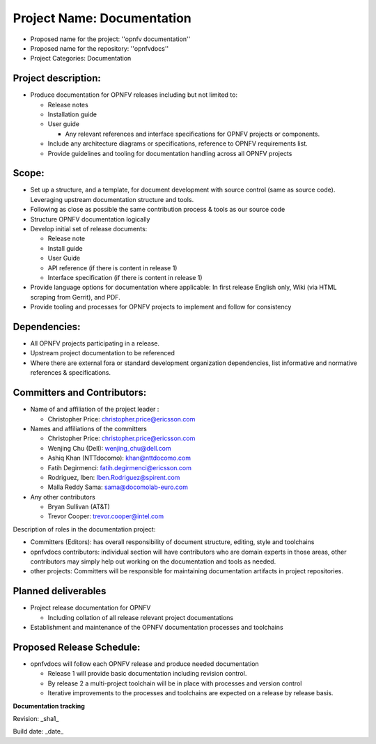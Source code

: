 Project Name: Documentation
============================

- Proposed name for the project: ''opnfv documentation''
- Proposed name for the repository: ''opnfvdocs''
- Project Categories: Documentation

Project description:
---------------------

- Produce documentation for OPNFV releases including but not limited to:

  - Release notes
  - Installation guide
  - User guide

    - Any relevant references and interface specifications for OPNFV projects or components.

  - Include any architecture diagrams or specifications, reference to OPNFV requirements list.
  - Provide guidelines and tooling for documentation handling across all OPNFV projects

Scope:
-------

- Set up a structure, and a template, for document development with source control (same as source code). Leveraging upstream documentation structure and tools.
- Following as close as possible the same contribution process & tools as our source code
- Structure OPNFV documentation logically
- Develop initial set of release documents:

  - Release note
  - Install guide
  - User Guide
  - API reference (if there is content in release 1)
  - Interface specification  (if there is content in release 1)

- Provide language options for documentation where applicable: In first release English only, Wiki (via HTML scraping from Gerrit), and PDF.
- Provide tooling and processes for OPNFV projects to implement and follow for consistency

Dependencies:
--------------

- All OPNFV projects participating in a release.
- Upstream project documentation to be referenced
- Where there are external fora or standard development organization dependencies, list informative and normative references & specifications.


Committers and Contributors:
-----------------------------

- Name of and affiliation of the project leader :

  - Christopher Price: christopher.price@ericsson.com

- Names and affiliations of the committers

  - Christopher Price: christopher.price@ericsson.com
  - Wenjing Chu (Dell):  wenjing_chu@dell.com
  - Ashiq Khan (NTTdocomo): khan@nttdocomo.com
  - Fatih Degirmenci: fatih.degirmenci@ericsson.com
  - Rodriguez, Iben: Iben.Rodriguez@spirent.com
  - Malla Reddy Sama: sama@docomolab-euro.com

- Any other contributors

  - Bryan Sullivan (AT&T)
  - Trevor Cooper: trevor.cooper@intel.com


Description of roles in the documentation project:

- Committers (Editors): has overall responsibility of document structure, editing, style and toolchains
- opnfvdocs contributors: individual section will have contributors who are domain experts in those areas, other contributors may simply help out working on the documentation and tools as needed.
- other projects: Committers will be responsible for maintaining documentation artifacts in project repositories.

Planned deliverables
---------------------

- Project release documentation for OPNFV

  - Including collation of all release relevant project documentations

- Establishment and maintenance of the OPNFV documentation processes and toolchains


Proposed Release Schedule:
---------------------------

- opnfvdocs will follow each OPNFV release and produce needed documentation

  - Release 1 will provide basic documentation including revision control.
  - By release 2 a multi-project toolchain will be in place with processes and version control
  - Iterative improvements to the processes and toolchains are expected on a release by release basis.


**Documentation tracking**

Revision: _sha1_

Build date:  _date_



